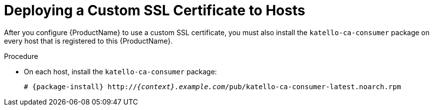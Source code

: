 [id="deploying-a-custom-ssl-certificate-to-hosts_{context}"]

= Deploying a Custom SSL Certificate to Hosts

After you configure {ProductName} to use a custom SSL certificate, you must also install the `katello-ca-consumer` package on every host that is registered to this {ProductName}.

.Procedure

* On each host, install the `katello-ca-consumer` package:
+
[options="nowrap", subs="+quotes,attributes"]
----
# {package-install} http://_{context}.example.com_/pub/katello-ca-consumer-latest.noarch.rpm
----
